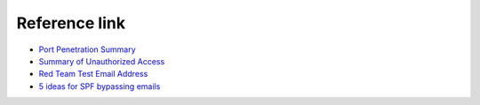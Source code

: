 Reference link
========================================

- `Port Penetration Summary <http://www.91ri.org/15441.html>`_
- `Summary of Unauthorized Access <https://paper.seebug.org/409>`_
- `Red Team Test Email Address <https://mp.weixin.qq.com/s/aatNjey3swZz7T4Yw_LqsQ>`_
- `5 ideas for SPF bypassing emails <https://mp.weixin.qq.com/s/dqntjRLgcOD3D2bi1oDFAw>`_
